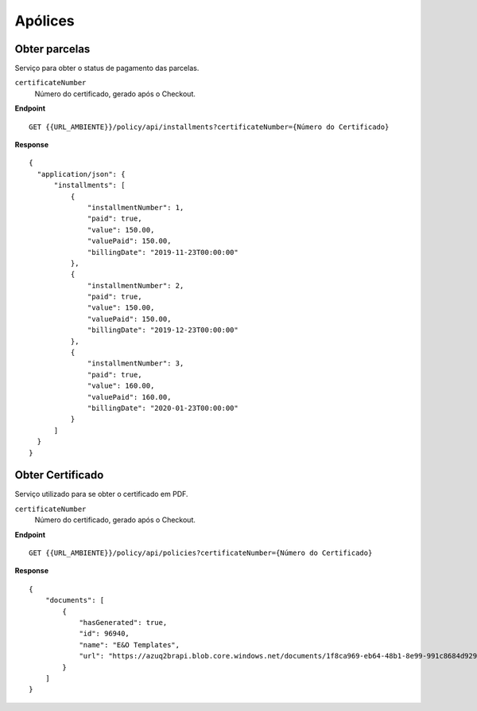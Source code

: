 Apólices
===========

.. image:: images/terminology.png

Obter parcelas
^^^^^^^^^^^^^^
Serviço para obter o status de pagamento das parcelas.

``certificateNumber``
    Número do certificado, gerado após o Checkout.

**Endpoint**

::

    GET {{URL_AMBIENTE}}/policy/api/installments?certificateNumber={Número do Certificado}


**Response**

::

    {
      "application/json": {
          "installments": [
              {
                  "installmentNumber": 1,
                  "paid": true,
                  "value": 150.00,
                  "valuePaid": 150.00,
                  "billingDate": "2019-11-23T00:00:00"
              },
              {
                  "installmentNumber": 2,
                  "paid": true,
                  "value": 150.00,
                  "valuePaid": 150.00,
                  "billingDate": "2019-12-23T00:00:00"
              },
              {
                  "installmentNumber": 3,
                  "paid": true,
                  "value": 160.00,
                  "valuePaid": 160.00,
                  "billingDate": "2020-01-23T00:00:00"
              }
          ]
      }
    }



Obter Certificado
^^^^^^^^^^^^^^
Serviço utilizado para se obter o certificado em PDF.

``certificateNumber``
    Número do certificado, gerado após o Checkout.

**Endpoint**

::

    GET {{URL_AMBIENTE}}/policy/api/policies?certificateNumber={Número do Certificado}


**Response**

::

    {
        "documents": [
            {
                "hasGenerated": true,
                "id": 96940,
                "name": "E&O Templates",
                "url": "https://azuq2brapi.blob.core.windows.net/documents/1f8ca969-eb64-48b1-8e99-991c8684d929/0035202000000000057"
            }
        ]
    }


